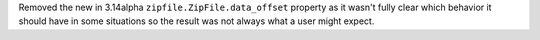 Removed the new in 3.14alpha ``zipfile.ZipFile.data_offset`` property as it
wasn't fully clear which behavior it should have in some situations so the
result was not always what a user might expect.
